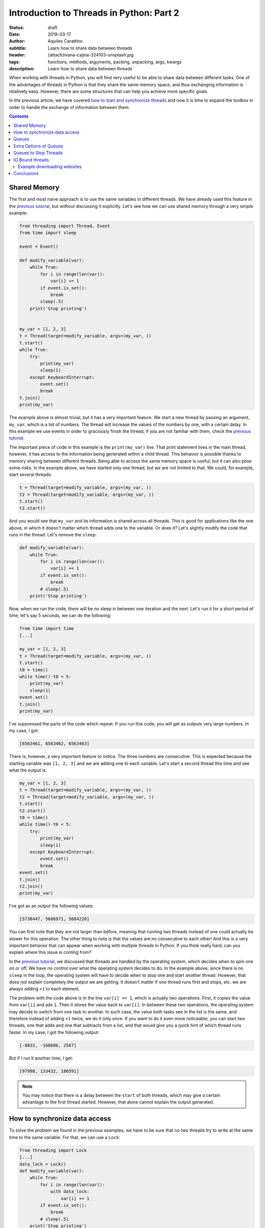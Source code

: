 Introduction to Threads in Python: Part 2
==========================================

:status: draft
:date: 2019-03-17
:author: Aquiles Carattino
:subtitle: Learn how to share data between threads
:header: {attach}ivana-cajina-324103-unsplash.jpg
:tags: functions, methods, arguments, packing, unpacking, args, kwargs
:description: Learn how to share data between threads

When working with threads in Python, you will find very useful to be able to share data between different tasks. One of the advantages of threads in Python is that they share the same memory space, and thus exchanging information is relatively easy. However, there are some structures that can help you achieve more specific goals.

In the previous article, we have covered `how to start and synchronize threads <{filename}31_Threads_Part_1.rst>`_ and now it is time to expand the toolbox in order to handle the exchange of information between them.

.. contents::

Shared Memory
-------------
The first and most naive approach is to use the same variables in different threads. We have already used this feature in the `previous tutorial <{filename}31_Threads_Part_1.rst>`__, but without discussing it explicitly. Let's see how we can use shared memory through a very simple example:

.. code-block:: python

    from threading import Thread, Event
    from time import sleep

    event = Event()

    def modify_variable(var):
        while True:
            for i in range(len(var)):
                var[i] += 1
            if event.is_set():
                break
            sleep(.5)
        print('Stop printing')


    my_var = [1, 2, 3]
    t = Thread(target=modify_variable, args=(my_var, ))
    t.start()
    while True:
        try:
            print(my_var)
            sleep(1)
        except KeyboardInterrupt:
            event.set()
            break
    t.join()
    print(my_var)

The example above is almost trivial, but it has a very important feature. We start a new thread by passing an argument, ``my_var``, which is a list of numbers. The thread will increase the values of the numbers by one, with a certain delay. In this example we use events in order to graciously finish the thread, if you are not familiar with them, check the `previous tutorial <{filename}31_Threads_Part_1.rst>`__.

The important piece of code in this example is the ``print(my_var)`` line. That print statement lives in the main thread, however, it has access to the information being generated within a child thread. This behavior is possible thanks to memory sharing between different threads. Being able to access the same memory space is useful, but it can also pose some risks. In the example above, we have started only one thread, but we are not limited to that. We could, for example, start several threads:

.. code-block:: python

    t = Thread(target=modify_variable, args=(my_var, ))
    t2 = Thread(target=modify_variable, args=(my_var, ))
    t.start()
    t2.start()

And you would see that ``my_var`` and its information is shared across all threads. This is good for applications like the one above, in which it doesn't matter which thread adds one to the variable. Or does it? Let's slightly modify the code that runs in the thread. Let's remove the ``sleep``:

.. code-block:: python

    def modify_variable(var):
        while True:
            for i in range(len(var)):
                var[i] += 1
            if event.is_set():
                break
            # sleep(.5)
        print('Stop printing')

Now, when we run the code, there will be no sleep in between one iteration and the next. Let's run it for a short period of time, let's say 5 seconds, we can do the following:

.. code-block:: python

    from time import time
    [...]

    my_var = [1, 2, 3]
    t = Thread(target=modify_variable, args=(my_var, ))
    t.start()
    t0 = time()
    while time()-t0 < 5:
        print(my_var)
        sleep(1)
    event.set()
    t.join()
    print(my_var)

I've suppressed the parts of the code which repeat. If you run this code, you will get as outputs very large numbers. In my case, I got:

.. code-block:: python

    [6563461, 6563462, 6563463]

There is, however, a very important feature to notice. The three numbers are consecutive. This is expected because the starting variable was ``[1, 2, 3]`` and we are adding one to each variable. Let's start a second thread this time and see what the output is:

.. code-block:: python

    my_var = [1, 2, 3]
    t = Thread(target=modify_variable, args=(my_var, ))
    t2 = Thread(target=modify_variable, args=(my_var, ))
    t.start()
    t2.start()
    t0 = time()
    while time()-t0 < 5:
        try:
            print(my_var)
            sleep(1)
        except KeyboardInterrupt:
            event.set()
            break
    event.set()
    t.join()
    t2.join()
    print(my_var)

I've got as an output the following values:

.. code-block:: python

    [5738447, 5686971, 5684220]

You can first note that they are not larger than before, meaning that running two threads instead of one could actually be slower for this operation. The other thing to note is that the values are no consecutive to each other! And this is a very important behavior that can appear when working with multiple threads in Python. If you think really hard, can you explain where this issue is coming from?

In the `previous tutorial <{filename}31_Threads_Part_1.rst>`__, we discussed that threads are handled by the operating system, which decides when to spin one on or off. We have no control over what the operating system decides to do. In the example above, since there is no ``sleep`` in the loop, the operating system will have to decide when to stop one and start another thread. However, that does not explain completely the output we are getting. It doesn't matter if one thread runs first and stops, etc. we are always adding ``+1`` to each element.

The problem with the code above is in the line ``var[i] += 1``, which is actually two operations. First, it copies the value from ``var[i]`` and ads ``1``. Then it stores the value back to ``var[i]``. In between these two operations, the operating system may decide to switch from one task to another. In such case, the value both tasks see in the list is the same, and therefore instead of adding ``+1`` twice, we do it only once. If you want to do it even more noticeable, you can start two threads, one that adds and one that subtracts from a list, and that would give you a quick hint of which thread runs faster. In my case, I got the following output:

.. code-block:: python

    [-8832, -168606, 2567]

But if I run it another time, I get:

.. code-block:: python

    [97998, 133432, 186591]

.. note:: You may notice that there is a delay between the ``start`` of both threads, which may give a certain advantage to the first thread started. However, that alone cannot explain the output generated.

How to synchronize data access
------------------------------
To solve the problem we found in the previous examples, we have to be sure that no two threads try to write at the same time to the same variable. For that, we can use a ``Lock``:

.. code-block:: python

    from threading import Lock
    [...]
    data_lock = Lock()
    def modify_variable(var):
        while True:
            for i in range(len(var)):
                with data_lock:
                    var[i] += 1
            if event.is_set():
                break
            # sleep(.5)
        print('Stop printing')

Note that we added a line ``with data_lock:`` to the function. If you run the code again, you will see that the values we get are always consecutive. The lock guarantees that only one thread will access the variable at a time.

The examples of increasing or decreasing values from a list are almost trivial, but they point in the direction of understanding the complications of memory management when dealing with concurrent programming. Memory sharing is a nice feature, but it comes with risks also.

Queues
------
One of the common situations in which threads are used is when you have some slow tasks that you can't optimize. For example, imagine you are downloading data from a website using. Most of the time the processor would be idle. This means you could use that time for something else. If you want to download an entire website (also called scraping), it would be a good solution to download several pages at the same time. Imagine you have a list of pages you want to download, and you start several threads, each one to download one page. If you are not careful on how to implement this, you may end up downloading twice the same, as we saw in the previous section.

Here is where another object can be very useful when working with threads: **Queues**. A queue is an object which accepts data in order, i.e. you put data to it one element at a time. Then, the data can be consumed in the same order, called First-in-first-out (FIFO). A very simple example would be:

.. code-block:: python

    from queue import Queue

    queue = Queue()
    for i in range(20):
        queue.put(i)

    while not queue.empty():
        data = queue.get()
        print(data)

In this example you see that we create a ``Queue``, then we put into the queue the numbers from 0 to 19. Later, we create a ``while`` loop that gets data out of the queue and prints it. This is the basic behavior of queues in Python. You should pay attention to the fact that numbers are printed in the same order in which they were added to the queue.

Coming back to the examples from the beginning of the article, we can use queues to share information between threads. We can modify the function such that instead of a list as an argument, it accepts a queue from which it will read elements. Then, it will output the results to an output queue:

.. code-block:: python

    from threading import Thread, Event
    from queue import Queue
    from time import sleep, time

    event = Event()

    def modify_variable(queue_in, queue_out):
        while True:
            if not queue_in.empty():
                var = queue_in.get()
                for i in range(len(var)):
                    var[i] += 1
                queue_out.put(var)
            if event.is_set():
                break
        print('Stop printing')

In order to use the code above, we will need to create two queues. The idea is that we can also create two threads, in which the input and output queue are reversed. In that case, on thread puts its output on the queue of the second thread and the other way around. This would look like the following:

.. code-block:: python

    my_var = [1, 2, 3]
    queue1 = Queue()
    queue2 = Queue()
    queue1.put(my_var)
    t = Thread(target=modify_variable, args=(queue1, queue2))
    t2 = Thread(target=modify_variable, args=(queue2, queue1))
    t.start()
    t2.start()
    t0 = time()
    while time()-t0 < 5:
        try:
            sleep(1)
        except KeyboardInterrupt:
            event.set()
            break
    event.set()
    t.join()
    t2.join()
    if not queue1.empty():
        print(queue1.get())
    if not queue2.empty():
        print(queue2.get())

In my case, the output I get is:

.. code-block:: python

    [871, 872, 873]

Much smaller than everything else we have seen so far, but at least we managed to shared data between two different threads, without any conflicts. Where does this slow speed come from? Let's try with the scientific approach which is to split the problem and look at each part. One of the most interesting things is that we are checking whether the queue is empty before trying to run the rest of the code. We can monitor how much time it is actually spent running the important part of our program:

.. code-block:: python

    def modify_variable(queue_in: Queue, queue_out: Queue):
        internal_t = 0
        while True:
            if not queue_in.empty():
                t0 = time()
                var = queue_in.get()
                for i in range(len(var)):
                    var[i] += 1
                queue_out.put(var)
                internal_t += time()-t0
            if event.is_set():
                break
        sleep(0.1)
        print(f'Running time: {internal_t} seconds\n')

The only changes are the addition of a new variable in the function, called ``internal_t``. Then, we monitor the time spent calculating and putting to the new thread. If we run the code again, the output you should get is something like:

.. code-block:: python

    Running time: 0.0006377696990966797 seconds
    Running time: 0.0003573894500732422 seconds

This means that out of the 5 seconds in which our program runs, only during about .9 milliseconds we are actually doing something. This is .01% of the time! Let's quickly see what happens if we change the code for using only one queue instead of two, i.e. the input and output queue would be the same:

.. code-block:: python

    t = Thread(target=modify_variable, args=(queue1, queue1))
    t2 = Thread(target=modify_variable, args=(queue1, queue1))

With just that change, I've got the following output:

.. code-block:: python

    Running time: 4.290639877319336 seconds
    Running time: 4.355865955352783 seconds

That is much better! For the about of 5 seconds in which the program runs, the threads run for a total of 8 seconds. Which is what one would expect of parallelizing. Also, the output of the loops is much larger:

.. code-block:: python

    [710779, 710780, 710781]

Can you try to guess what made our program so slow if we use two queues but reasonably fast if we use the same queue for output and input? You have to remember that when you use threads *blindly* as we have done in the previous example, we leave everything in the hands of the operating system.

We have no control of whether the OS decides to switch from a task to another. In the code above, we check whether the queue is empty. It may very well be that the operating system decides to give priority to a task which is basically not doing anything, but waiting until there is an element in the queue. If this happens out of synchronization, most of the time the program will be just waiting to have an element in the queue (it is always prioritizing the wrong task). While when we use the same task for input and output, it doesn't matter which task it runs, there will always be something to proceed.

If you want to see whether the previous speculation is true or not, we can measure it. We have only one ``if`` statement to check ``queue.empty()``, we can add an ``else`` to accumulate the time the program is actually not doing anything:

.. code-block:: python

    def modify_variable(queue_in: Queue, queue_out: Queue):
        internal_t = 0
        sleeping_t = 0
        while True:
            if not queue_in.empty():
                t0 = time()
                var = queue_in.get()
                for i in range(len(var)):
                    var[i] += 1
                queue_out.put(var)
                internal_t += time()-t0
            else:
                t0 = time()
                sleep(0.001)
                sleeping_t += time()-t0
            if event.is_set():
                break
        sleep(0.1)
        print(f'Running time: {internal_t} seconds')
        print(f'Sleeping time: {sleeping_t} seconds')

In the code above, if the queue is empty, the program will sleep for 1 millisecond. Of course, this is not the best, but we can assume that 1 millisecond will have no real impact on the overall performance of the program. When I run the program above, using two different queues I get the following output:

.. code-block:: bash

    Running time: 0.0 seconds
    Sleeping time: 5.001126289367676 seconds
    Running time: 0.00018215179443359375 seconds
    Sleeping time: 5.001835107803345 seconds
    [4126, 4127, 4128]

Where it is clear that most of the time the program is just waiting until more data is available on the queue. Since we are sleeping for 1 ms every time there is no data available, we are actually making the program much slower. But I think it is a good example. We can compare it with using the same queue for input and output:

.. code-block:: bash

    Running time: 3.1206254959106445 seconds
    Sleeping time: 1.3756272792816162 seconds
    Running time: 3.253162145614624 seconds
    Sleeping time: 1.136244535446167 seconds

Now you see that even if we are wasting some time because of the sleep, most of the time our routine is actually performing a calculation.

The only thing you have to be careful when using the same queue for input and output is that between checking whether the queue is empty and actually reading from it, it could happen that the other thread grabbed the result. This is described in the `Queue documentation <https://docs.python.org/3/library/queue.html#queue.Queue.empty>`_. Unless we include a ``Lock`` ourselves, the Queue can be read and written by any threads. The Lock only comes into effect for the ``get`` or ``put`` commands.

Extra Options of Queues
-----------------------
Queues have some extra options, such as the maximum number of elements they can hold. You can also define **LIFO** (last-in, first-out) types of queues, which you can read about `in the documentation <https://docs.python.org/3/library/queue.html#module-queue>`_. What I find more useful about ``Queues`` is that they are written in pure Python. If you visit their `source code <https://github.com/python/cpython/blob/3.7/Lib/queue.py>`_, you can learn a lot about synchronization in threads, `custom exceptions <{filename}12_handling_exceptions.rst>`_, and `documenting <{filename}11_documenting.rst>`_.

What is important to note, is that when you work with multiple Threads, sometimes you want to wait (i.e. block the execution), sometimes you don't. In the examples above, we have always been checking whether the Queue was empty before reading from it. But what happens if we don't check it? The method ``get`` has two options: ``block`` and ``timeout``. The first is used to determine whether we want the program to wait until an element is available. The second is to specify the number of seconds we want it to wait. After that amount of time, an exception is raised. If we set ``block`` to false, and the queue is empty, the exception is raised immediately.

We can change the function ``modify_variable`` in order to take advantage of this:

.. code-block:: python

    def modify_variable(queue_in: Queue, queue_out: Queue):
        internal_t = 0
        while True:
            t0 = time()
            var = queue_in.get()
            for i in range(len(var)):
                var[i] += 1
            queue_out.put(var)
            internal_t += time()-t0
            if event.is_set():
                break
        sleep(0.1)
        print(f'Running time: {internal_t} seconds\n')

With this code, using different queues for input and output, I get the following:

.. code-block:: bash

    Running time: 4.914130210876465 seconds
    Running time: 4.937211513519287 seconds

    [179992, 179993, 179994]

Which is much better than what we were getting before. But, this is not really fair. A lot of time is spent just waiting in the ``get`` function, but we are still counting that time. If we move the line of ``t0 = time()`` right below the ``get``, the times the code is actually running are very different:

.. code-block:: bash

    Running time: 0.7706246376037598 seconds
    Running time: 0.763786792755127 seconds

    [177807, 177808, 177809]

So now you see, perhaps we should have calculated the time differently also in the previous examples, especially when we were using the same queue for input and output.

If we don't want to program to block while waiting for a get, we can do the following:

.. code-block:: python

    from queue import Empty
    [...]

        try:
            var = queue_in.get(block=False)
        except Empty:
            continue

Or, we could specify a timeout, like this:

.. code-block:: python

        try:
            var = queue_in.get(block=True, timeout=0.001)
        except Empty:
            continue

In that case, we either don't wait (``block==False``) and we catch the exception, or we wait for up to 1 millisecond (``timeout=0.001``) and we catch the exception. You can play around with these options to see if the performance of your code changes in any way.

Queues to Stop Threads
----------------------
Up to now, we have always used locks to stop threads, which is, I believe, a very elegant way of doing it. However, there is another possibility, which is to control the flow of threads by appending special information to queues. A very simple example would be to add an element ``None`` to a queue, and when the function gets it, it stops the execution. The code would look like this:

.. code-block:: python

    [...]

    var = queue_in.get()
    if var is None:
        break

And then, in the main part of the script, when we want to stop the threads, we do the following:

.. code-block:: python

    queue1.put(None)
    queue2.put(None)

If you are wondering why you would choose one or the other option, the answer is actually quite straightforward. The examples we are working with, always have queues with 1 element at most. When we stop the program, we know everything in the queue has been processed. Imagine, however, that the program is processing a collection of elements, with no relation between each other. This would be the case if you would be downloading data from a website, for example, or processing images, etc. You want to be sure you finish processing everything before stopping the thread. In such a case, adding a special value to the queue guarantees that all elements will be processed.

.. warning:: it is a very wise idea to be sure a queue is empty after you stop using it. If, as before, you interrupt the thread by looking at the status of a lock, the queue may be left with a lot of data in it, and thus the memory will not be freed. A simple while-loop that gets all the elements of a queue solves it.

IO Bound threads
----------------
The examples in this article are computationally intensive, and thus they are right on the edge where using multi-threading is not applicable and where all the problems arise (such as concurrency, etc.) We have focused on the limits of multi-threading because if you understand them, you will program with much more confidence. You won't be on your toes hoping for a problem not to arise.

An area where multi-threading excels is in IO (input-output) tasks. For example, if you have a program which writes to the hard drive while it is doing something else, the writing to the hard drive can be safely offloaded to a separate thread, while the rest of the program keeps running. This is also valid if the program waits for user input or network resources to become available, downloads data from the internet, etc.

Example downloading websites
~~~~~~~~~~~~~~~~~~~~~~~~~~~~
To close this article, let's see an example of downloading websites using threadings, queues, and locks. Even if some performance improvements are possible, the example will show the basic building blocks of almost any threading application of interest.

First, let's discuss what we want to achieve. To keep the example simple, we will download all the websites on a list, and we want to save the downloaded information to the hard drive. The first approach would be to create a for-loop that goes through the list. This code can be found `on the Github repository <https://github.com/PFTL/website/blob/master/example_code/32_threads_data/AI_download_data.py>`__. However, we would like to work with multiple threads.

The architecture we propose therefore is: One Queue that hosts the websites we want to download, one queue that hosts the data to be saved. Some threads going to the websites to download, and each one outputs the data to the other queue. Some threads which read the latter queue and save the data to disk, taking care of not overwriting files. The modules we are going to use for this example are:

.. code-block:: python

    import os
    from queue import Queue
    from threading import Lock, Thread
    from urllib import request

Note that we are using urllib to downloading data. We then create the queues and the lock we are going to use:

.. code-block:: python

    website_queue = Queue()
    data_queue = Queue()
    file_lock = Lock()

Now we can proceed to define the functions which will run on separated threads. For downloading data:

.. code-block:: python

    def download_data():
        while True:
            var = website_queue.get()
            if var is None:
                break
            response = request.urlopen(var)
            data = response.read()
            data_queue.put(data)

Here you see that we used the strategy of checking whether the queue has a special element, to be sure that we processed all the websites on the queue before stopping the thread. We download the data from the website and we put it on another queue to be later processed.

The saving requires a bit more care because we have to be sure that no two threads try to write to the same file:

.. code-block:: python

    def save_data():
        while True:
            var = data_queue.get()
            if var is None:
                break
            with file_lock:
                i = 0
                while os.path.exists(f'website_data_{i}.dat'):
                    i += 1
                open(f'website_data_{i}.dat', 'w').close()
            with open(f'website_data_{i}.dat', 'wb') as f:
                f.write(var)

The approach is similar to the downloading of data. We wait until a special element is present to stop the thread. Then we acquire a lock in order to be sure no other thread is looking at the available files to write to. The loop just checks which file number is available. We have to use a lock here because there is a change two threads run the same lines at the same time and find the available file to be the same.

When we write to the file, we don't care about the lock, because we know that only one thread will write to each file. That is why we create the file on one line, while the lock is acquired:

.. code-block:: python

    open(f'website_data_{i}.dat', 'w').close()

But we write the data on a separate line, without the lock:

.. code-block:: python

    with open(f'website_data_{i}.dat', 'wb') as f:
        f.write(var)

This may seem too convoluted for our purposes, and it is true. However, it shows one possible approach in which several threads could be writing to the hard drive at the same time because they are writing to different files. Note that we have used ``wb`` for the opening of the file. The ``w`` is because we want to write to the file (not append), and the ``b`` because the result of reading the ``response`` is binary and not a string. Then, we need to trigger the threads we want to download and save the data. First, we create a list of websites we want to download. In this case, Wikipedia homepages in different languages:

.. code-block:: python

    website_list = [
        'https://www.wikipedia.org/',
        'https://nl.wikipedia.org/',
        'https://de.wikipedia.org/',
        'https://fr.wikipedia.org/',
        'https://pt.wikipedia.org/',
        'https://it.wikipedia.org',
        'https://ru.wikipedia.org',
        'https://es.wikipedia.org',
        'https://en.wikipedia.org',
        'https://ja.wikipedia.org',
        'https://zh.wikipedia.org',
    ]

And then we prepare the queues and trigger the threads:

.. code-block:: python


    for ws in website_list:
        website_queue.put(ws)

    threads_download = []
    threads_save = []
    for i in range(3):
        t = Thread(target=download_data)
        t.start()
        threads_download.append(t)
        t2 = Thread(target=save_data)
        t2.start()
        threads_save.append(t2)

With this, we create lists with the threads running for saving and downloading. Of course, the numbers could have been different. Then, we need to be sure we stop the downloading threads:

.. code-block:: python

    for i in range(3):
        website_queue.put(None)

Since we run 3 threads for downloading data, we have to be sure we append 3 ``None`` to the Queue, or some thread won't stop. After we are sure the downloading finished, we can stop the saving:

.. code-block:: python

    for t in threads_download:
        t.join()

    for i in range(3):
        data_queue.put(None)

And then we wait for the saving to finish:

.. code-block:: python


    for t in threads_save:
        t.join()
    print(f'Finished downloading {len(website_list)} websites')

Now we know all the threads have finished and the queues are empty. If you run the program, you can see the list of 10 files created, with the HTML of 10 different Wikipedia homepages.

Conclusions
-----------
In the `previous article <{filename}31_Threads_Part_1.rst>`__, we have seen how you can use threading to run different functions at the same time, and some of the most useful tools you have available to control the flow of different threads. In this article we have discussed how you can share data between threads, exploiting both the fact of the shared memory between threads and by using queues.

Having access to shared memory makes programs very quick to develop, but they can give rise to problems when different threads are reading/writing to the same elements. This was discussed at the beginning of the article, in which we explored what happens when using a simple operator such as `` =+ `` to increase the values of an array by 1. Then we explored how to use Queues to share data between threads, both between the main thread and child threads as between child threads.

To finish, we have shown a very simple example of how to use threads to download data from a website and save it to disk. The example is very basic, but we will expand it in the following article. Other IO (input-output) tasks that can be explored are `acquisition from devices <{filename}22_Step_by_step_qt.rst>`_ such as a camera, waiting for user input, `reading from disk <{filename}13_storing_data.rst>`_, etc. We will expand the series of tutorials on threading through such applications. 